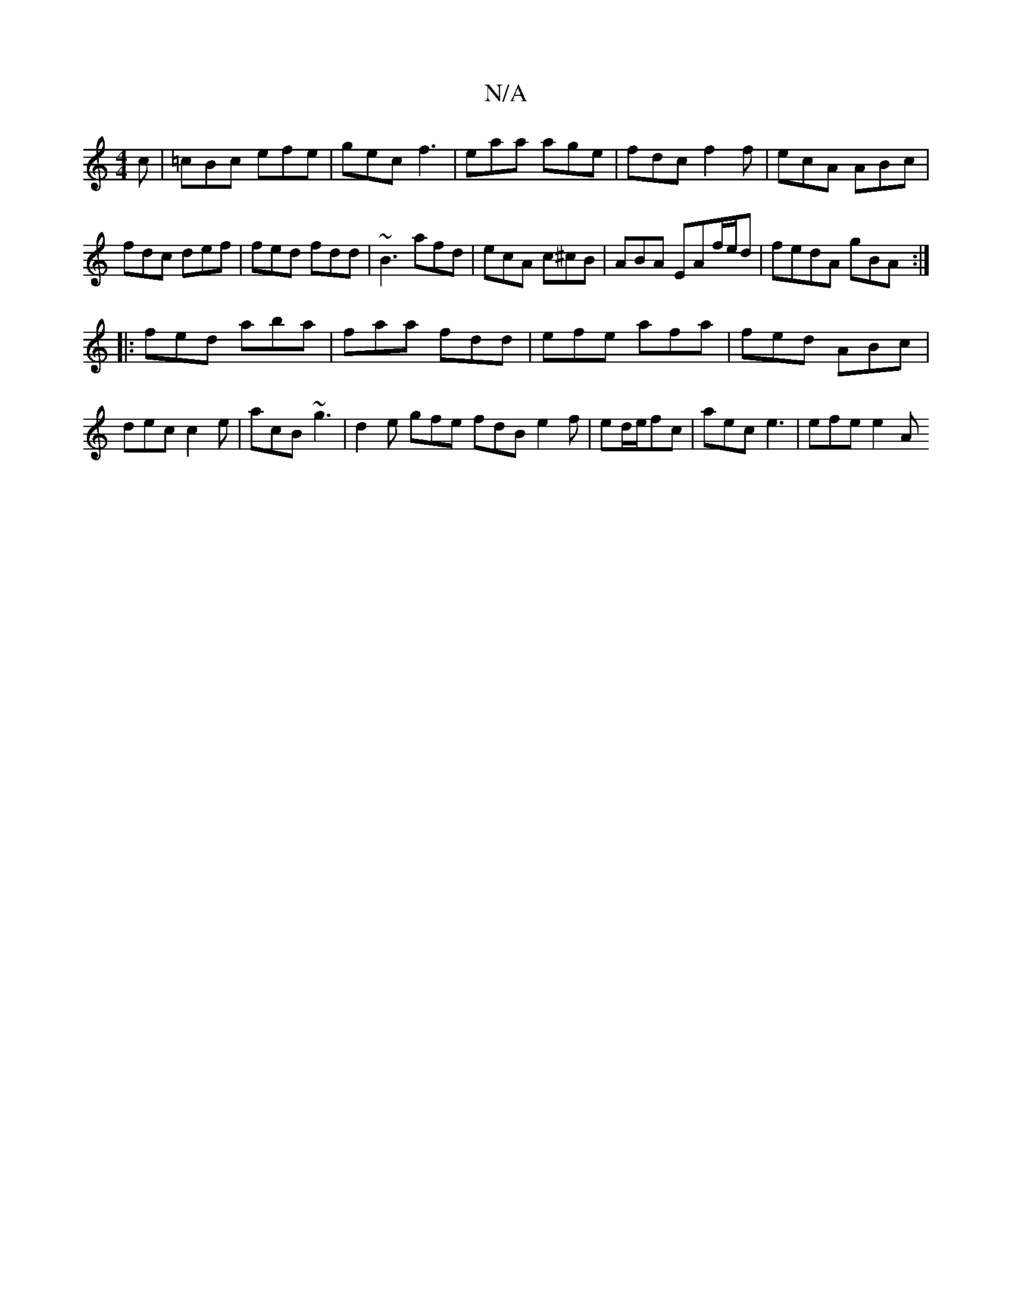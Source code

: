 X:1
T:N/A
M:4/4
R:N/A
K:Cmajor
c|=cBc efe|gec f3|eaa age|fdc f2f|ecA ABc|fdc def|fed fdd|~B3 afd | ecA c^cB | ABA EAf/e/d | fedA gBA :|
|: fed aba|faa fdd|efe afa|fed ABc|dec c2e|acB ~g3|d2e gfe fdB e2f|ed/2e/2fc | aec e3 | efe e2A